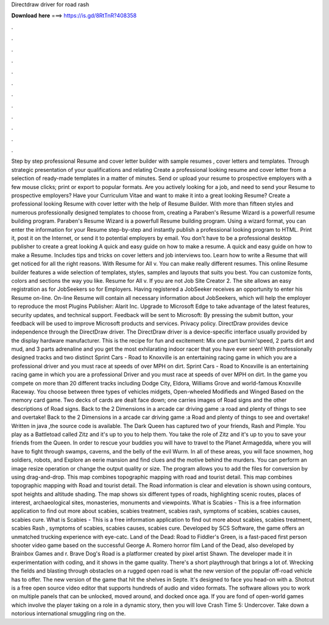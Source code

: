 Directdraw driver for road rash

𝐃𝐨𝐰𝐧𝐥𝐨𝐚𝐝 𝐡𝐞𝐫𝐞 ===> https://is.gd/8RtTnR?408358

.

.

.

.

.

.

.

.

.

.

.

.

Step by step professional Resume and cover letter builder with sample resumes , cover letters and templates.
Through strategic presentation of your qualifications and relating Create a professional looking resume and cover letter from a selection of ready-made templates in a matter of minutes. Send or upload your resume to prospective employers with a few mouse clicks; print or export to popular formats. Are you actively looking for a job, and need to send your Resume to prospective employers? Have your Curriculum Vitae and want to make it into a great looking Resume?
Create a professional looking Resume with cover letter with the help of Resume Builder. With more than fifteen styles and numerous professionally designed templates to choose from, creating a Paraben's Resume Wizard is a powerfull resume building program. Paraben's Resume Wizard is a powerfull Resume building program. Using a wizard format, you can enter the information for your Resume step-by-step and instantly publish a professional looking program to HTML.
Print it, post it on the Internet, or send it to potential employers by email. You don't have to be a professional desktop publisher to create a great looking A quick and easy guide on how to make a resume. A quick and easy guide on how to make a Resume. Includes tips and tricks on cover letters and job interviews too. Learn how to write a Resume that will get noticed for all the right reasons.
With Resume for All v. You can make really different resumes. This online Resume builder features a wide selection of templates, styles, samples and layouts that suits you best. You can customize fonts, colors and sections the way you like. Resume for All v. If you are not Job Site Creator 2. The site allows an easy registration as for JobSeekers so for Employers.
Having registered a JobSeeker receives an opportunity to enter his Resume on-line. On-line Resume will contain all necessary information about JobSeekers, which will help the employer to reproduce the most Plugins Publisher: Alarit Inc.
Upgrade to Microsoft Edge to take advantage of the latest features, security updates, and technical support. Feedback will be sent to Microsoft: By pressing the submit button, your feedback will be used to improve Microsoft products and services. Privacy policy. DirectDraw provides device independence through the DirectDraw driver.
The DirectDraw driver is a device-specific interface usually provided by the display hardware manufacturer. This is the recipe for fun and excitement: Mix one part burnin'speed, 2 parts dirt and mud, and 3 parts adrenaline and you get the most exhilarating indoor racer that you have ever seen! With professionally designed tracks and two distinct Sprint Cars - Road to Knoxville is an entertaining racing game in which you are a professional driver and you must race at speeds of over MPH on dirt.
Sprint Cars - Road to Knoxville is an entertaining racing game in which you are a professional Driver and you must race at speeds of over MPH on dirt. In the game you compete on more than 20 different tracks including Dodge City, Eldora, Williams Grove and world-famous Knoxville Raceway.
You choose between three types of vehicles midgets, Open-wheeled Modifieds and Winged Based on the memory card game. Two decks of cards are dealt face down; one carries images of Road signs and the other descriptions of Road signs. Back to the 2 Dimensions in a arcade car driving game :a road and plenty of things to see and overtake!
Back to the 2 Dimensions in a arcade car driving game :a Road and plenty of things to see and overtake! Written in java ,the source code is available. The Dark Queen has captured two of your friends, Rash and Pimple. You play as a Battletoad called Zitz and it's up to you to help them. You take the role of Zitz and it's up to you to save your friends from the Queen.
In order to rescue your buddies you will have to travel to the Planet Armagedda, where you will have to fight through swamps, caverns, and the belly of the evil Wurm. In all of these areas, you will face snowmen, hog soldiers, robots, and Explore an eerie mansion and find clues and the motive behind the murders. You can perform an image resize operation or change the output quality or size.
The program allows you to add the files for conversion by using drag-and-drop. This map combines topographic mapping with road and tourist detail. This map combines topographic mapping with Road and tourist detail. The Road information is clear and elevation is shown using contours, spot heights and altitude shading. The map shows six different types of roads, highlighting scenic routes, places of interest, archaeological sites, monasteries, monuments and viewpoints.
What is Scabies - This is a free information application to find out more about scabies, scabies treatment, scabies rash, symptoms of scabies, scabies causes, scabies cure. What is Scabies - This is a free information application to find out more about scabies, scabies treatment, scabies Rash , symptoms of scabies, scabies causes, scabies cure.
Developed by SCS Software, the game offers an unmatched trucking experience with eye-catc. Land of the Dead: Road to Fiddler's Green, is a fast-paced first person shooter video game based on the successful George A. Romero horror film Land of the Dead, also developed by Brainbox Games and r. Brave Dog's Road is a platformer created by pixel artist Shawn. The developer made it in experimentation with coding, and it shows in the game quality. There's a short playthrough that brings a lot of.
Wrecking the fields and blasting through obstacles on a rugged open road is what the new version of the popular off-road vehicle has to offer. The new version of the game that hit the shelves in Septe. It's designed to face you head-on with a. Shotcut is a free open source video editor that supports hundreds of audio and video formats. The software allows you to work on multiple panels that can be unlocked, moved around, and docked once aga.
If you are fond of open-world games which involve the player taking on a role in a dynamic story, then you will love Crash Time 5: Undercover. Take down a notorious international smuggling ring on the.